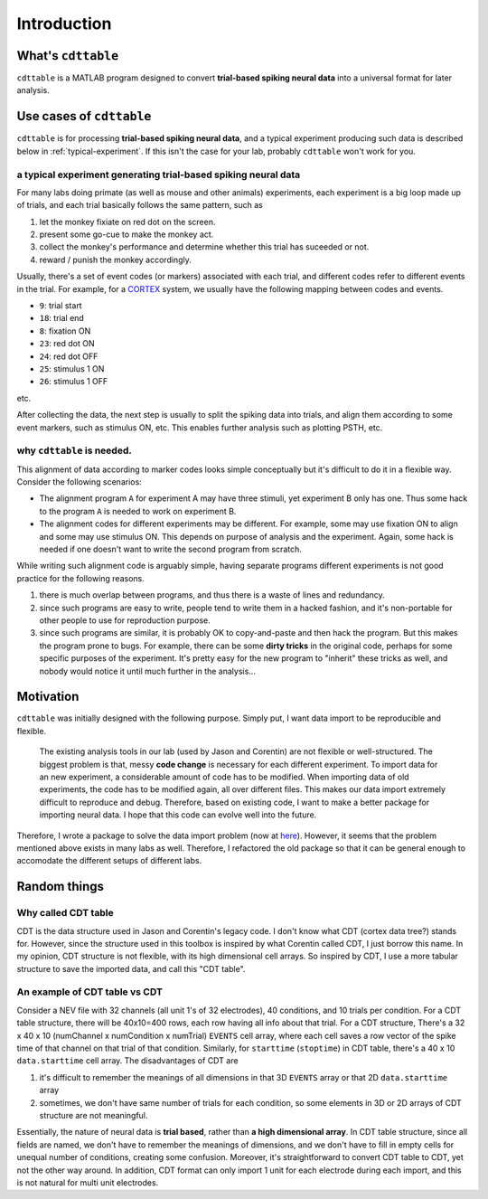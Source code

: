 ************
Introduction
************



What's ``cdttable``
===================

``cdttable`` is a MATLAB program designed to convert **trial-based spiking neural data** into a universal format for later analysis.


Use cases of ``cdttable``
=========================

``cdttable`` is for processing **trial-based spiking neural data**, and a typical experiment producing such data is described below in :ref:`typical-experiment`. If this isn't the case for your lab, probably ``cdttable`` won't work for you.

.. _typical-experiment:

a typical experiment generating **trial-based spiking neural data**
-------------------------------------------------------------------

For many labs doing primate (as well as mouse and other animals) experiments, each experiment is a big loop made up of trials, and each trial basically follows the same pattern, such as

#. let the monkey fixiate on red dot on the screen.
#. present some go-cue to make the monkey act.
#. collect the monkey's performance and determine whether this trial has suceeded or not.
#. reward / punish the monkey accordingly.

Usually, there's a set of event codes (or markers) associated with each trial, and different codes refer to different events in the trial. For example, for a `CORTEX <http://www.nimh.nih.gov/labs-at-nimh/research-areas/clinics-and-labs/ln/shn/software-projects.shtml>`_ system, we usually have the following mapping between codes and events.

* ``9``: trial start
* ``18``: trial end
* ``8``: fixation ON
* ``23``: red dot ON
* ``24``: red dot OFF
* ``25``: stimulus 1 ON
* ``26``: stimulus 1 OFF

etc.

After collecting the data, the next step is usually to split the spiking data into trials, and align them according to some event markers, such as stimulus ON, etc. This enables further analysis such as plotting PSTH, etc.


why ``cdttable`` is needed.
-----------------------------
This alignment of data according to marker codes looks simple conceptually but it's difficult to do it in a flexible way. Consider the following scenarios:

* The alignment program ``A`` for experiment A may have three stimuli, yet experiment B only has one. Thus some hack to the program ``A`` is needed to work on experiment B.
* The alignment codes for different experiments may be different. For example, some may use fixation ON to align and some may use stimulus ON. This depends on purpose of analysis and the experiment. Again, some hack is needed if one doesn't want to write the second program from scratch.

While writing such alignment code is arguably simple, having separate programs different experiments is not good practice for the following reasons.

#. there is much overlap between programs, and thus there is a waste of lines and redundancy.
#. since such programs are easy to write, people tend to write them in a hacked fashion, and it's non-portable for other people to use for reproduction purpose.
#. since such programs are similar, it is probably OK to copy-and-paste and then hack the program. But this makes the program prone to bugs. For example, there can be some **dirty tricks** in the original code, perhaps for some specific purposes of the experiment. It's pretty easy for the new program to "inherit" these tricks as well, and nobody would notice it until much further in the analysis...


Motivation
===================

``cdttable`` was initially designed with the following purpose. Simply put, I want data import to be reproducible and flexible.

    The existing analysis tools in our lab (used by Jason and Corentin) are not flexible or well-structured. The biggest problem is that, messy **code change** is necessary for each different experiment. To import data for an new experiment, a considerable amount of code has to be modified. When importing data of old experiments, the code has to be modified again, all over different files. This makes our data import extremely difficult to reproduce and debug. Therefore, based on existing code, I want to make a better package for importing neural data. I hope that this code can evolve well into the future.

Therefore, I wrote a package to solve the data import problem (now at `here <https://github.com/leelabcnbc/yimeng_neural_analysis_toolbox/>`_). However, it seems that the problem mentioned above exists in many labs as well. Therefore, I refactored the old package so that it can be general enough to accomodate the different setups of different labs.





Random things
===================



Why called CDT table
--------------------

CDT is the data structure used in Jason and Corentin's legacy code. I don't know what CDT (cortex data tree?) stands for. However, since the structure used in this toolbox is inspired by what Corentin called CDT, I just borrow this name. In my opinion, CDT structure is not flexible, with its high dimensional cell arrays. So inspired by CDT, I use a more tabular structure to save the imported data, and call this "CDT table".




An example of CDT table vs CDT
-------------------------------


Consider a NEV file with 32 channels (all unit 1's of 32 electrodes), 40 conditions, and 10 trials per condition. For a CDT table structure, there will be 40x10=400 rows, each row having all info about that trial. For a CDT structure, There's a 32 x 40 x 10 (numChannel x numCondition x numTrial) ``EVENTS`` cell array, where each cell saves a row vector of the spike time of that channel on that trial of that condition. Similarly, for ``starttime`` (``stoptime``) in CDT table, there's a 40 x 10 ``data.starttime`` cell array. The disadvantages of CDT are


1. it's difficult to remember the meanings of all dimensions in that 3D ``EVENTS`` array or that 2D ``data.starttime`` array
2. sometimes, we don't have same number of trials for each condition, so some elements in 3D or 2D arrays of CDT structure are not meaningful.

Essentially, the nature of neural data is **trial based**, rather than **a high dimensional array**. In CDT table structure, since all fields are named, we don't have to remember the meanings of dimensions, and we don't have to fill in empty cells for unequal number of conditions, creating some confusion. Moreover, it's straightforward to convert CDT table to CDT, yet not the other way around. In addition, CDT format can only import 1 unit for each electrode during each import, and this is not natural for multi unit electrodes.
